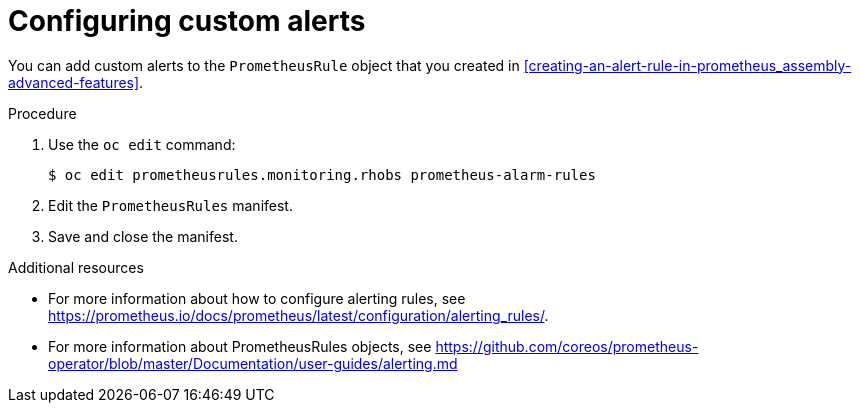 // Module included in the following assemblies:
//
// <List assemblies here, each on a new line>

// This module can be included from assemblies using the following include statement:
// include::<path>/proc_configuring-custom-alerts.adoc[leveloffset=+1]

// The file name and the ID are based on the module title. For example:
// * file name: proc_doing-procedure-a.adoc
// * ID: [id='proc_doing-procedure-a_{context}']
// * Title: = Doing procedure A
//
// The ID is used as an anchor for linking to the module. Avoid changing
// it after the module has been published to ensure existing links are not
// broken.
//
// The `context` attribute enables module reuse. Every module's ID includes
// {context}, which ensures that the module has a unique ID even if it is
// reused multiple times in a guide.
//
// Start the title with a verb, such as Creating or Create. See also
// _Wording of headings_ in _The IBM Style Guide_.
[id="configuring-custom-alerts_{context}"]
= Configuring custom alerts

[role="_abstract"]
You can add custom alerts to the `PrometheusRule` object that you created in xref:creating-an-alert-rule-in-prometheus_assembly-advanced-features[].

.Procedure

. Use the `oc edit` command:
+
[source,bash]
----
$ oc edit prometheusrules.monitoring.rhobs prometheus-alarm-rules
----

. Edit the `PrometheusRules` manifest.

. Save and close the manifest.

.Additional resources

* For more information about how to configure alerting rules, see https://prometheus.io/docs/prometheus/latest/configuration/alerting_rules/.

* For more information about PrometheusRules objects, see https://github.com/coreos/prometheus-operator/blob/master/Documentation/user-guides/alerting.md
